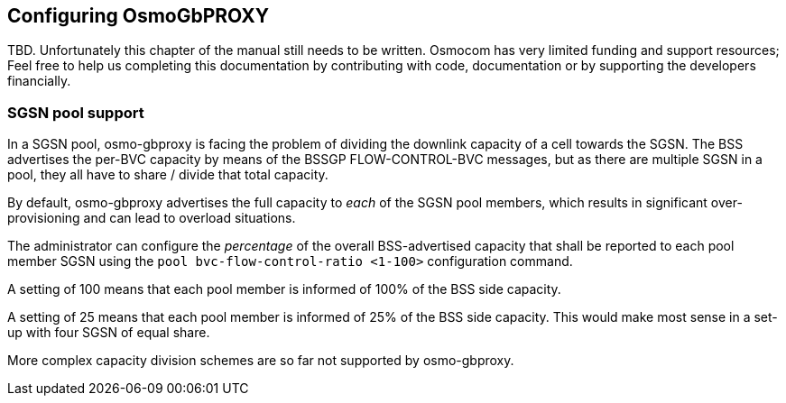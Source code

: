== Configuring OsmoGbPROXY

TBD.  Unfortunately this chapter of the manual still needs to be written.
Osmocom has very limited funding and support resources; Feel free to help
us completing this documentation by contributing with code, documentation
or by supporting the developers financially.


=== SGSN pool support

In a SGSN pool, osmo-gbproxy is facing the problem of dividing the downlink
capacity of a cell towards the SGSN.  The BSS advertises the per-BVC capacity
by means of the BSSGP FLOW-CONTROL-BVC messages, but as there are multiple
SGSN in a pool, they all have to share / divide that total capacity.

By default, osmo-gbproxy advertises the full capacity to _each_ of the SGSN
pool members, which results in significant over-provisioning and can lead to
overload situations.

The administrator can configure the _percentage_ of the overall BSS-advertised
capacity that shall be reported to each pool member SGSN using the
`pool bvc-flow-control-ratio <1-100>` configuration command.

A setting of 100 means that each pool member is informed of 100% of the
BSS side capacity.

A setting of 25 means that each pool member is informed of 25% of the
BSS side capacity.  This would make most sense in a set-up with four
SGSN of equal share.

More complex capacity division schemes are so far not supported by
osmo-gbproxy.
